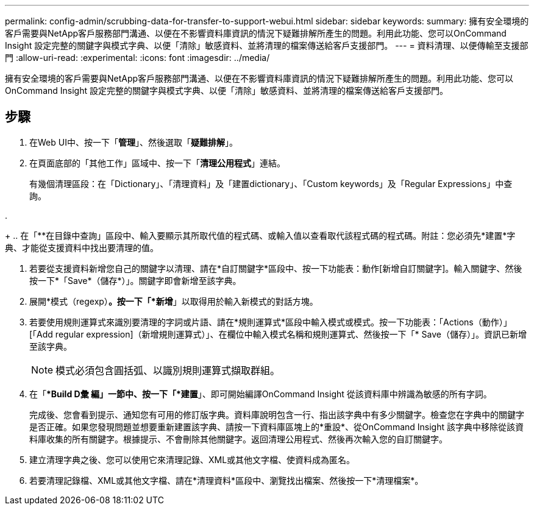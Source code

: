 ---
permalink: config-admin/scrubbing-data-for-transfer-to-support-webui.html 
sidebar: sidebar 
keywords:  
summary: 擁有安全環境的客戶需要與NetApp客戶服務部門溝通、以便在不影響資料庫資訊的情況下疑難排解所產生的問題。利用此功能、您可以OnCommand Insight 設定完整的關鍵字與模式字典、以便「清除」敏感資料、並將清理的檔案傳送給客戶支援部門。 
---
= 資料清理、以便傳輸至支援部門
:allow-uri-read: 
:experimental: 
:icons: font
:imagesdir: ../media/


[role="lead"]
擁有安全環境的客戶需要與NetApp客戶服務部門溝通、以便在不影響資料庫資訊的情況下疑難排解所產生的問題。利用此功能、您可以OnCommand Insight 設定完整的關鍵字與模式字典、以便「清除」敏感資料、並將清理的檔案傳送給客戶支援部門。



== 步驟

. 在Web UI中、按一下「*管理*」、然後選取「*疑難排解*」。
. 在頁面底部的「其他工作」區域中、按一下「*清理公用程式*」連結。
+
有幾個清理區段：在「Dictionary」、「清理資料」及「建置dictionary」、「Custom keywords」及「Regular Expressions」中查詢。

. 
+
.. 在「**在目錄中查詢」區段中、輸入要顯示其所取代值的程式碼、或輸入值以查看取代該程式碼的程式碼。附註：您必須先*建置*字典、才能從支援資料中找出要清理的值。


. 若要從支援資料新增您自己的關鍵字以清理、請在*自訂關鍵字*區段中、按一下功能表：動作[新增自訂關鍵字]。輸入關鍵字、然後按一下*「Save*（儲存*）」。關鍵字即會新增至該字典。
. 展開*模式（regexp）*。按一下「*新增*」以取得用於輸入新模式的對話方塊。
. 若要使用規則運算式來識別要清理的字詞或片語、請在*規則運算式*區段中輸入模式或模式。按一下功能表：「Actions（動作）」[「Add regular expression]（新增規則運算式）」、在欄位中輸入模式名稱和規則運算式、然後按一下「* Save（儲存）」。資訊已新增至該字典。
+
[NOTE]
====
模式必須包含圓括弧、以識別規則運算式擷取群組。

====
. 在「**Build D彙 編」一節中、按一下「*建置*」、即可開始編譯OnCommand Insight 從該資料庫中辨識為敏感的所有字詞。
+
完成後、您會看到提示、通知您有可用的修訂版字典。資料庫說明包含一行、指出該字典中有多少關鍵字。檢查您在字典中的關鍵字是否正確。如果您發現問題並想要重新建置該字典、請按一下資料庫區塊上的*重設*、從OnCommand Insight 該字典中移除從該資料庫收集的所有關鍵字。根據提示、不會刪除其他關鍵字。返回清理公用程式、然後再次輸入您的自訂關鍵字。

. 建立清理字典之後、您可以使用它來清理記錄、XML或其他文字檔、使資料成為匿名。
. 若要清理記錄檔、XML或其他文字檔、請在*清理資料*區段中、瀏覽找出檔案、然後按一下*清理檔案*。

